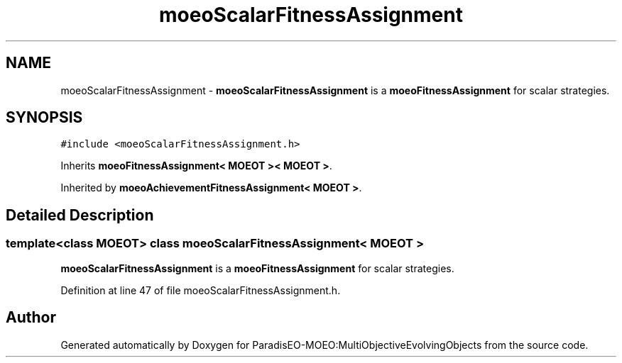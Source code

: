 .TH "moeoScalarFitnessAssignment" 3 "11 Oct 2007" "Version 1.0" "ParadisEO-MOEO:MultiObjectiveEvolvingObjects" \" -*- nroff -*-
.ad l
.nh
.SH NAME
moeoScalarFitnessAssignment \- \fBmoeoScalarFitnessAssignment\fP is a \fBmoeoFitnessAssignment\fP for scalar strategies.  

.PP
.SH SYNOPSIS
.br
.PP
\fC#include <moeoScalarFitnessAssignment.h>\fP
.PP
Inherits \fBmoeoFitnessAssignment< MOEOT >< MOEOT >\fP.
.PP
Inherited by \fBmoeoAchievementFitnessAssignment< MOEOT >\fP.
.PP
.SH "Detailed Description"
.PP 

.SS "template<class MOEOT> class moeoScalarFitnessAssignment< MOEOT >"
\fBmoeoScalarFitnessAssignment\fP is a \fBmoeoFitnessAssignment\fP for scalar strategies. 
.PP
Definition at line 47 of file moeoScalarFitnessAssignment.h.

.SH "Author"
.PP 
Generated automatically by Doxygen for ParadisEO-MOEO:MultiObjectiveEvolvingObjects from the source code.
